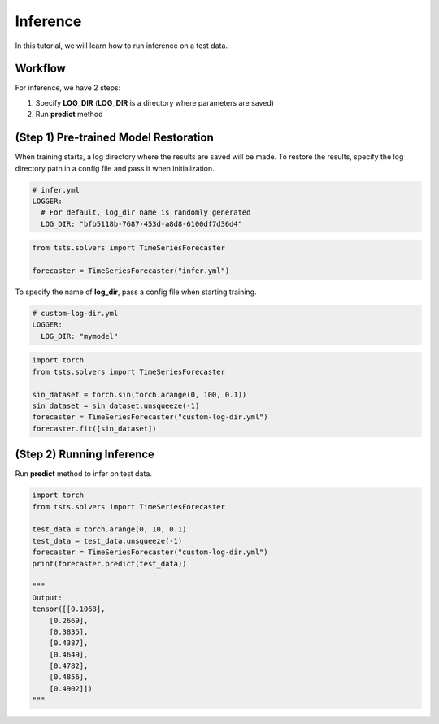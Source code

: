 =========
Inference
=========

In this tutorial, we will learn how to run inference on a test data.

Workflow
========

For inference, we have 2 steps:

1. Specify **LOG_DIR** (**LOG_DIR** is a directory where parameters are saved)
2. Run **predict** method

(Step 1) Pre-trained Model Restoration
======================================

When training starts, a log directory where the results are saved will be made. To restore the results, specify the log directory path in a config file and pass it when initialization. 

.. code-block:: yaml

    # infer.yml
    LOGGER:
      # For default, log_dir name is randomly generated
      LOG_DIR: "bfb5118b-7687-453d-a8d8-6100df7d36d4"

.. code-block:: python

    from tsts.solvers import TimeSeriesForecaster

    forecaster = TimeSeriesForecaster("infer.yml")

To specify the name of **log_dir**, pass a config file when starting training.

.. code-block:: yaml

    # custom-log-dir.yml
    LOGGER:
      LOG_DIR: "mymodel"

.. code-block:: python

    import torch
    from tsts.solvers import TimeSeriesForecaster

    sin_dataset = torch.sin(torch.arange(0, 100, 0.1))
    sin_dataset = sin_dataset.unsqueeze(-1)
    forecaster = TimeSeriesForecaster("custom-log-dir.yml")
    forecaster.fit([sin_dataset])

(Step 2) Running Inference
==========================

Run **predict** method to infer on test data.

.. code-block:: python

    import torch
    from tsts.solvers import TimeSeriesForecaster

    test_data = torch.arange(0, 10, 0.1)
    test_data = test_data.unsqueeze(-1)
    forecaster = TimeSeriesForecaster("custom-log-dir.yml")
    print(forecaster.predict(test_data))

    """
    Output:
    tensor([[0.1068],
        [0.2669],
        [0.3835],
        [0.4387],
        [0.4649],
        [0.4782],
        [0.4856],
        [0.4902]])
    """


